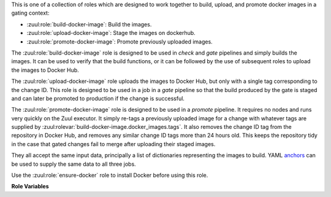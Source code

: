 This is one of a collection of roles which are designed to work
together to build, upload, and promote docker images in a gating
context:

* :zuul:role:`build-docker-image`: Build the images.
* :zuul:role:`upload-docker-image`: Stage the images on dockerhub.
* :zuul:role:`promote-docker-image`: Promote previously uploaded images.

The :zuul:role:`build-docker-image` role is designed to be used in
`check` and `gate` pipelines and simply builds the images.  It can be
used to verify that the build functions, or it can be followed by the
use of subsequent roles to upload the images to Docker Hub.

The :zuul:role:`upload-docker-image` role uploads the images to Docker
Hub, but only with a single tag corresponding to the change ID.  This
role is designed to be used in a job in a `gate` pipeline so that the
build produced by the gate is staged and can later be promoted to
production if the change is successful.

The :zuul:role:`promote-docker-image` role is designed to be used in a
`promote` pipeline.  It requires no nodes and runs very quickly on the
Zuul executor.  It simply re-tags a previously uploaded image for a
change with whatever tags are supplied by
:zuul:rolevar:`build-docker-image.docker_images.tags`.  It also
removes the change ID tag from the repository in Docker Hub, and
removes any similar change ID tags more than 24 hours old.  This keeps
the repository tidy in the case that gated changes fail to merge after
uploading their staged images.

They all accept the same input data, principally a list of
dictionaries representing the images to build.  YAML anchors_ can be
used to supply the same data to all three jobs.

Use the :zuul:role:`ensure-docker` role to install Docker before
using this role.

**Role Variables**

.. zuul:rolevar:: zuul_work_dir
   :default: {{ zuul.project.src_dir }}

   The project directory.  Serves as the base for
   :zuul:rolevar:`build-docker-image.docker_images.context`.

.. zuul:rolevar:: docker_dockerfile
   :default: Dockerfile

   The default Dockerfile name to use. Serves as the base for
   :zuul:rolevar:`build-docker-image.docker_images.dockerfile`.
   This allows a global overriding of Dockerfile name, for example
   when building all images from different folders with similarily
   named dockerfiles.

.. zuul:rolevar:: docker_credentials
   :type: dict

   This is only required for the upload and promote roles.  This is
   expected to be a Zuul Secret with two keys:

   .. zuul:rolevar:: username

      The Docker Hub username.

   .. zuul:rolevar:: password

      The Docker Hub password.

   .. zuul:rolevar:: repository

      Optional; if supplied this is a regular expression which
      restricts to what repositories the image may be uploaded.  The
      following example allows projects to upload images to
      repositories within an organization based on their own names::

        repository: "^myorgname/{{ zuul.project.short_name }}.*"

.. zuul:rolevar:: docker_images
   :type: list

   A list of images to build.  Each item in the list should have:

   .. zuul:rolevar:: context

      The docker build context; this should be a directory underneath
      :zuul:rolevar:`build-docker-image.zuul_work_dir`.

   .. zuul:rolevar:: dockerfile

      The filename of the dockerfile, present in the context folder,
      used for building the image. Provide this if you are using
      a non-standard filename for a specific image.

   .. zuul:rolevar:: repository

      The name of the target repository in dockerhub for the
      image.  Supply this even if the image is not going to be
      uploaded (it will be tagged with this in the local
      registry).

   .. zuul:rolevar:: path

      Optional: the directory that should be passed to docker build.
      Useful for building images with a Dockerfile in the context
      directory but a source repository elsewhere.

   .. zuul:rolevar:: build_args
      :type: list

      Optional: a list of values to pass to the docker ``--build-arg``
      parameter.

   .. zuul:rolevar:: target

      Optional: the target for a multi-stage build.

   .. zuul:rolevar:: tags
      :type: list
      :default: ['latest']

      A list of tags to be added to the image when promoted.

   .. zuul:rolevar:: siblings
      :type: list
      :default: []

      A list of sibling projects to be copied into
      ``{{zuul_work_dir}}/.zuul-siblings``.  This can be useful to
      collect multiple projects to be installed within the same Docker
      context.  A ``-build-arg`` called ``ZUUL_SIBLINGS`` will be
      added with each sibling project.  Note that projects here must
      be listed in ``required-projects``.

   .. zuul:rolevar:: labels
      :type: list
      :default: []

      A list of labels to attach to the built image, in the form of "key=value".

   .. zuul:rolevar:: arch
      :type: list
      :default: []

      A list of architectures to build on. When enabling this on any
      image, all of them will be built with ``docker buildx``.

      Valid values are ``linux/amd64``, ``linux/arm64``, ``linux/riscv64``,
      ``linux/ppc64le``, ``linux/s390x``, ``linux/386``,
      ``linux/arm/v7``, ``linux/arm/v6``.

.. _anchors: https://yaml.org/spec/1.2/spec.html#&%20anchor//
